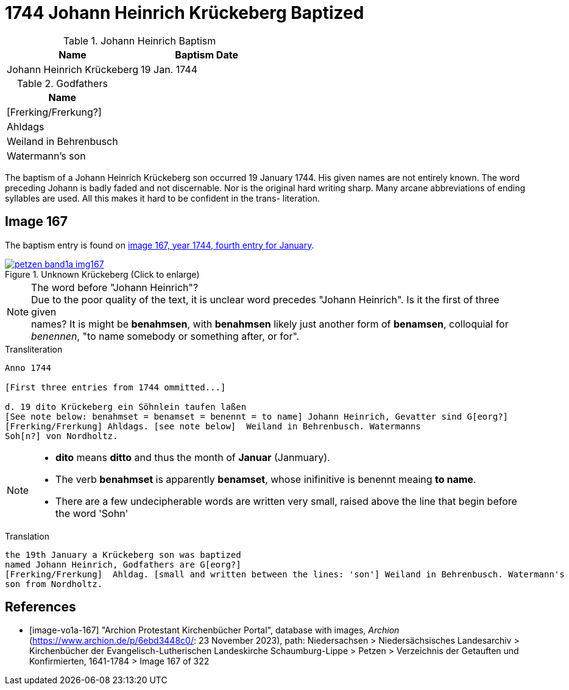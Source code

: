 = 1744 Johann Heinrich Krückeberg Baptized
:page-role: doc-width

.Johann Heinrich Baptism
|===
|Name|Baptism Date

|Johann Heinrich Krückeberg|19 Jan. 1744
|===

.Godfathers
|===
|Name

|[Frerking/Frerkung?]

|Ahldags

|Weiland in Behrenbusch

|Watermann's son
|===

The baptism of a Johann Heinrich Krückeberg son occurred 19 January 1744. His given names are not entirely known. The word preceding Johann is badly faded and not
discernable. Nor is the original hard writing sharp. Many arcane abbreviations of ending syllables are used. All this makes it hard to be confident in the trans-
literation.

== Image 167

The baptism entry is found on <<image-vo1a-167, image 167, year 1744, fourth entry for January>>.

image::petzen-band1a-img167.jpg[title="Unknown Krückeberg (Click to enlarge)",link=self]

[NOTE]
.The word before "Johann Heinrich"?
Due to the poor quality of the text, it is unclear word precedes "Johann Heinrich". Is it the first of three given +
names? It is might be **benahmsen**, with **benahmsen** likely just another form of **benamsen**, colloquial
for _benennen_, "to name somebody or something after, or for".

.Transliteration
....
Anno 1744

[First three entries from 1744 ommitted...]

d. 19 dito Krückeberg ein Söhnlein taufen laßen
[See note below: benahmset = benamset = benennt = to name] Johann Heinrich, Gevatter sind G[eorg?]
[Frerking/Frerkung] Ahldags. [see note below]  Weiland in Behrenbusch. Watermanns
Soh[n?] von Nordholtz.
....

[NOTE]
====
* **dito** means **ditto** and thus the month of **Januar** (Janmuary).
* The verb **benahmset** is apparently **benamset**, whose inifinitive is benennt meaing **to name**.
* There are a few undecipherable words are written very small, raised above the line
that begin before the word 'Sohn'
====

.Translation
....
the 19th January a Krückeberg son was baptized
named Johann Heinrich, Godfathers are G[eorg?]
[Frerking/Frerkung]  Ahldag. [small and written between the lines: 'son'] Weiland in Behrenbusch. Watermann's
son from Nordholtz.
....

[bibliography]
== References

* [[[image-vo1a-167]]] "Archion Protestant Kirchenbücher Portal", database with images, _Archion_ (https://www.archion.de/p/6ebd3448c0/: 23 November 2023), path: Niedersachsen > Niedersächsisches Landesarchiv > Kirchenbücher der Evangelisch-Lutherischen Landeskirche Schaumburg-Lippe > Petzen > Verzeichnis der Getauften und Konfirmierten, 1641-1784 > Image 167 of 322

